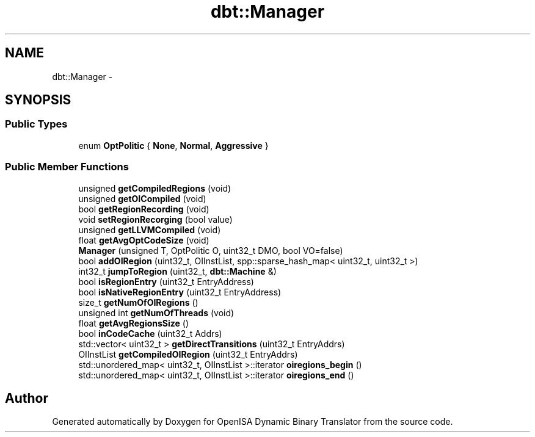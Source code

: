 .TH "dbt::Manager" 3 "Mon Apr 23 2018" "Version 0.0.1" "OpenISA Dynamic Binary Translator" \" -*- nroff -*-
.ad l
.nh
.SH NAME
dbt::Manager \- 
.SH SYNOPSIS
.br
.PP
.SS "Public Types"

.in +1c
.ti -1c
.RI "enum \fBOptPolitic\fP { \fBNone\fP, \fBNormal\fP, \fBAggressive\fP }"
.br
.in -1c
.SS "Public Member Functions"

.in +1c
.ti -1c
.RI "unsigned \fBgetCompiledRegions\fP (void)"
.br
.ti -1c
.RI "unsigned \fBgetOICompiled\fP (void)"
.br
.ti -1c
.RI "bool \fBgetRegionRecording\fP (void)"
.br
.ti -1c
.RI "void \fBsetRegionRecorging\fP (bool value)"
.br
.ti -1c
.RI "unsigned \fBgetLLVMCompiled\fP (void)"
.br
.ti -1c
.RI "float \fBgetAvgOptCodeSize\fP (void)"
.br
.ti -1c
.RI "\fBManager\fP (unsigned T, OptPolitic O, uint32_t DMO, bool VO=false)"
.br
.ti -1c
.RI "bool \fBaddOIRegion\fP (uint32_t, OIInstList, spp::sparse_hash_map< uint32_t, uint32_t >)"
.br
.ti -1c
.RI "int32_t \fBjumpToRegion\fP (uint32_t, \fBdbt::Machine\fP &)"
.br
.ti -1c
.RI "bool \fBisRegionEntry\fP (uint32_t EntryAddress)"
.br
.ti -1c
.RI "bool \fBisNativeRegionEntry\fP (uint32_t EntryAddress)"
.br
.ti -1c
.RI "size_t \fBgetNumOfOIRegions\fP ()"
.br
.ti -1c
.RI "unsigned int \fBgetNumOfThreads\fP (void)"
.br
.ti -1c
.RI "float \fBgetAvgRegionsSize\fP ()"
.br
.ti -1c
.RI "bool \fBinCodeCache\fP (uint32_t Addrs)"
.br
.ti -1c
.RI "std::vector< uint32_t > \fBgetDirectTransitions\fP (uint32_t EntryAddrs)"
.br
.ti -1c
.RI "OIInstList \fBgetCompiledOIRegion\fP (uint32_t EntryAddrs)"
.br
.ti -1c
.RI "std::unordered_map< uint32_t, OIInstList >::iterator \fBoiregions_begin\fP ()"
.br
.ti -1c
.RI "std::unordered_map< uint32_t, OIInstList >::iterator \fBoiregions_end\fP ()"
.br
.in -1c

.SH "Author"
.PP 
Generated automatically by Doxygen for OpenISA Dynamic Binary Translator from the source code\&.
